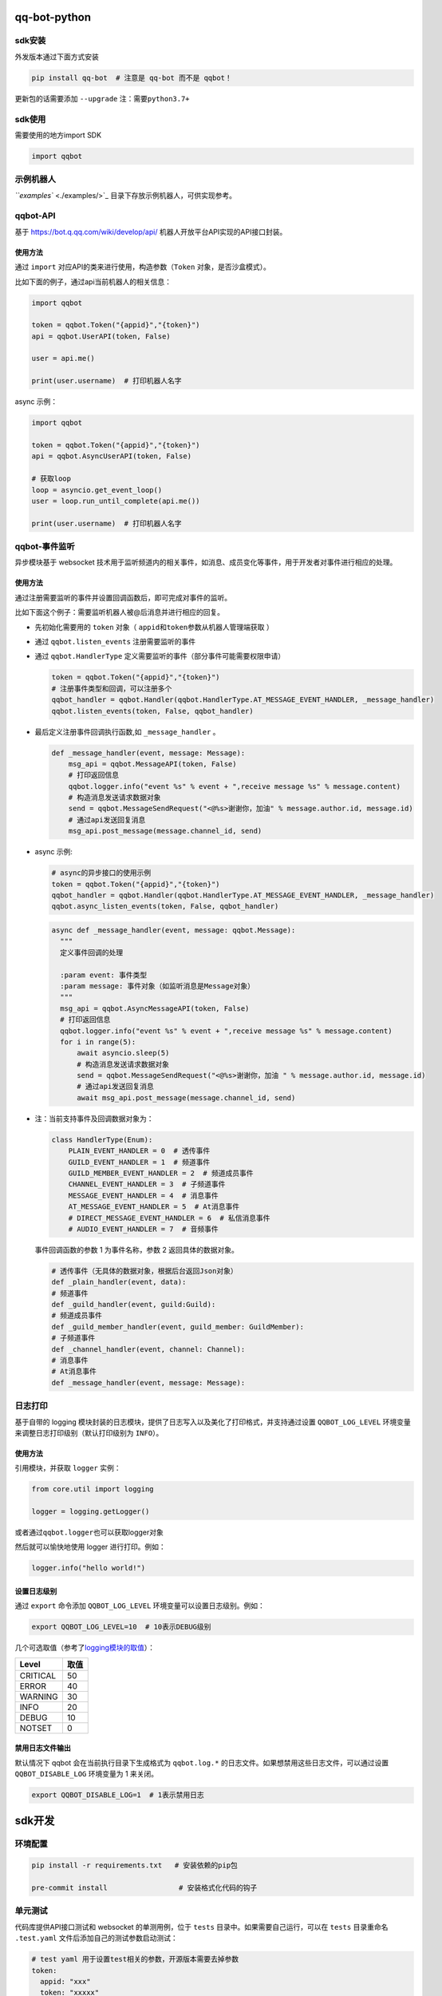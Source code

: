 
qq-bot-python
=============


.. image:: https://img.shields.io/pypi/v/qq-bot
   :target: https://img.shields.io/pypi/v/qq-bot
   :alt: PyPI


.. image:: https://api.bkdevops.qq.com/process/api/external/pipelines/projects/qq-guild-open/p-f17c900164974f5785c436b359876877/badge?X-DEVOPS-PROJECT-ID=qq-guild-open
   :target: http://devops.oa.com/process/api-html/user/builds/projects/qq-guild-open/pipelines/p-f17c900164974f5785c436b359876877/latestFinished?X-DEVOPS-PROJECT-ID=qq-guild-open
   :alt: BK Pipelines Status


sdk安装
-------

外发版本通过下面方式安装

.. code-block:: bash

   pip install qq-bot  # 注意是 qq-bot 而不是 qqbot！

更新包的话需要添加 ``--upgrade`` ``注：需要python3.7+``

sdk使用
-------

需要使用的地方import SDK

.. code-block:: python

   import qqbot

示例机器人
----------

`\ ``examples`` <./examples/>`_ 目录下存放示例机器人，可供实现参考。

qqbot-API
---------

基于 https://bot.q.qq.com/wiki/develop/api/ 机器人开放平台API实现的API接口封装。

使用方法
^^^^^^^^

通过 ``import`` 对应API的类来进行使用，构造参数（\ ``Token`` 对象，是否沙盒模式）。

比如下面的例子，通过api当前机器人的相关信息：

.. code-block:: py

   import qqbot

   token = qqbot.Token("{appid}","{token}")
   api = qqbot.UserAPI(token, False)

   user = api.me()

   print(user.username)  # 打印机器人名字

async 示例：

.. code-block:: py

   import qqbot

   token = qqbot.Token("{appid}","{token}")
   api = qqbot.AsyncUserAPI(token, False)

   # 获取loop
   loop = asyncio.get_event_loop()
   user = loop.run_until_complete(api.me())

   print(user.username)  # 打印机器人名字

qqbot-事件监听
--------------

异步模块基于 websocket 技术用于监听频道内的相关事件，如消息、成员变化等事件，用于开发者对事件进行相应的处理。

使用方法
^^^^^^^^

通过注册需要监听的事件并设置回调函数后，即可完成对事件的监听。

比如下面这个例子：需要监听机器人被@后消息并进行相应的回复。


* 先初始化需要用的 ``token`` 对象（ ``appid``\ 和\ ``token``\ 参数从机器人管理端获取 ）
* 通过 ``qqbot.listen_events`` 注册需要监听的事件
* 
  通过 ``qqbot.HandlerType`` 定义需要监听的事件（部分事件可能需要权限申请）

  .. code-block:: py

     token = qqbot.Token("{appid}","{token}")
     # 注册事件类型和回调，可以注册多个
     qqbot_handler = qqbot.Handler(qqbot.HandlerType.AT_MESSAGE_EVENT_HANDLER, _message_handler)
     qqbot.listen_events(token, False, qqbot_handler)

* 
  最后定义注册事件回调执行函数,如 ``_message_handler`` 。

  .. code-block:: py

     def _message_handler(event, message: Message):
         msg_api = qqbot.MessageAPI(token, False)
         # 打印返回信息
         qqbot.logger.info("event %s" % event + ",receive message %s" % message.content)
         # 构造消息发送请求数据对象
         send = qqbot.MessageSendRequest("<@%s>谢谢你，加油" % message.author.id, message.id)
         # 通过api发送回复消息
         msg_api.post_message(message.channel_id, send)

* 
  async 示例:

  .. code-block:: py

     # async的异步接口的使用示例
     token = qqbot.Token("{appid}","{token}")
     qqbot_handler = qqbot.Handler(qqbot.HandlerType.AT_MESSAGE_EVENT_HANDLER, _message_handler)
     qqbot.async_listen_events(token, False, qqbot_handler)

  .. code-block:: py

     async def _message_handler(event, message: qqbot.Message):
       """
       定义事件回调的处理

       :param event: 事件类型
       :param message: 事件对象（如监听消息是Message对象）
       """
       msg_api = qqbot.AsyncMessageAPI(token, False)
       # 打印返回信息
       qqbot.logger.info("event %s" % event + ",receive message %s" % message.content)
       for i in range(5):
           await asyncio.sleep(5)
           # 构造消息发送请求数据对象
           send = qqbot.MessageSendRequest("<@%s>谢谢你，加油 " % message.author.id, message.id)
           # 通过api发送回复消息
           await msg_api.post_message(message.channel_id, send)

* 
  注：当前支持事件及回调数据对象为：

  .. code-block:: py

     class HandlerType(Enum):
         PLAIN_EVENT_HANDLER = 0  # 透传事件
         GUILD_EVENT_HANDLER = 1  # 频道事件
         GUILD_MEMBER_EVENT_HANDLER = 2  # 频道成员事件
         CHANNEL_EVENT_HANDLER = 3  # 子频道事件
         MESSAGE_EVENT_HANDLER = 4  # 消息事件
         AT_MESSAGE_EVENT_HANDLER = 5  # At消息事件
         # DIRECT_MESSAGE_EVENT_HANDLER = 6  # 私信消息事件
         # AUDIO_EVENT_HANDLER = 7  # 音频事件

  事件回调函数的参数 1 为事件名称，参数 2 返回具体的数据对象。

  .. code-block:: py

     # 透传事件（无具体的数据对象，根据后台返回Json对象）
     def _plain_handler(event, data):
     # 频道事件
     def _guild_handler(event, guild:Guild):
     # 频道成员事件
     def _guild_member_handler(event, guild_member: GuildMember):
     # 子频道事件
     def _channel_handler(event, channel: Channel):
     # 消息事件
     # At消息事件
     def _message_handler(event, message: Message):

日志打印
--------

基于自带的 logging 模块封装的日志模块，提供了日志写入以及美化了打印格式，并支持通过设置 ``QQBOT_LOG_LEVEL`` 环境变量来调整日志打印级别（默认打印级别为 ``INFO``\ ）。

使用方法
^^^^^^^^

引用模块，并获取 ``logger`` 实例：

.. code-block:: py

   from core.util import logging

   logger = logging.getLogger()

或者通过\ ``qqbot.logger``\ 也可以获取logger对象

然后就可以愉快地使用 logger 进行打印。例如：

.. code-block:: py

   logger.info("hello world!")

设置日志级别
^^^^^^^^^^^^

通过 ``export`` 命令添加 ``QQBOT_LOG_LEVEL`` 环境变量可以设置日志级别。例如：

.. code-block:: bash

   export QQBOT_LOG_LEVEL=10  # 10表示DEBUG级别

几个可选取值（参考了\ `logging模块的取值 <https://docs.python.org/3/library/logging.html#levels>`_\ ）：

.. list-table::
   :header-rows: 1

   * - Level
     - 取值
   * - CRITICAL
     - 50
   * - ERROR
     - 40
   * - WARNING
     - 30
   * - INFO
     - 20
   * - DEBUG
     - 10
   * - NOTSET
     - 0


禁用日志文件输出
^^^^^^^^^^^^^^^^

默认情况下 qqbot 会在当前执行目录下生成格式为 ``qqbot.log.*`` 的日志文件。如果想禁用这些日志文件，可以通过设置 ``QQBOT_DISABLE_LOG`` 环境变量为 1 来关闭。

.. code-block:: bash

   export QQBOT_DISABLE_LOG=1  # 1表示禁用日志

sdk开发
=======

环境配置
--------

.. code-block:: bash

   pip install -r requirements.txt   # 安装依赖的pip包

   pre-commit install                 # 安装格式化代码的钩子

单元测试
--------

代码库提供API接口测试和 websocket 的单测用例，位于 ``tests`` 目录中。如果需要自己运行，可以在 ``tests`` 目录重命名 ``.test.yaml`` 文件后添加自己的测试参数启动测试：

.. code-block:: yaml

   # test yaml 用于设置test相关的参数，开源版本需要去掉参数
   token:
     appid: "xxx"
     token: "xxxxx"
   test_params:
     guild_id: "xx"
     guild_owner_id: "xx"
     guild_owner_name: "xx"
     guild_test_member_id: "xx"
     guild_test_role_id: "xx"
     channel_id: "xx"
     channel_name: "xx"
     robot_name: "xxx"
     is_sandbox: False

单测执行方法：

先确保已安装 ``pytest`` ：

.. code-block:: bash

   pip install pytest

然后在项目根目录下执行单测：

.. code-block:: bash

   pytest

加入官方社区
============

欢迎扫码加入\ **QQ 频道开发者社区**\ 。


.. image:: https://mpqq.gtimg.cn/privacy/qq_guild_developer.png
   :target: https://mpqq.gtimg.cn/privacy/qq_guild_developer.png
   :alt: 开发者社区

